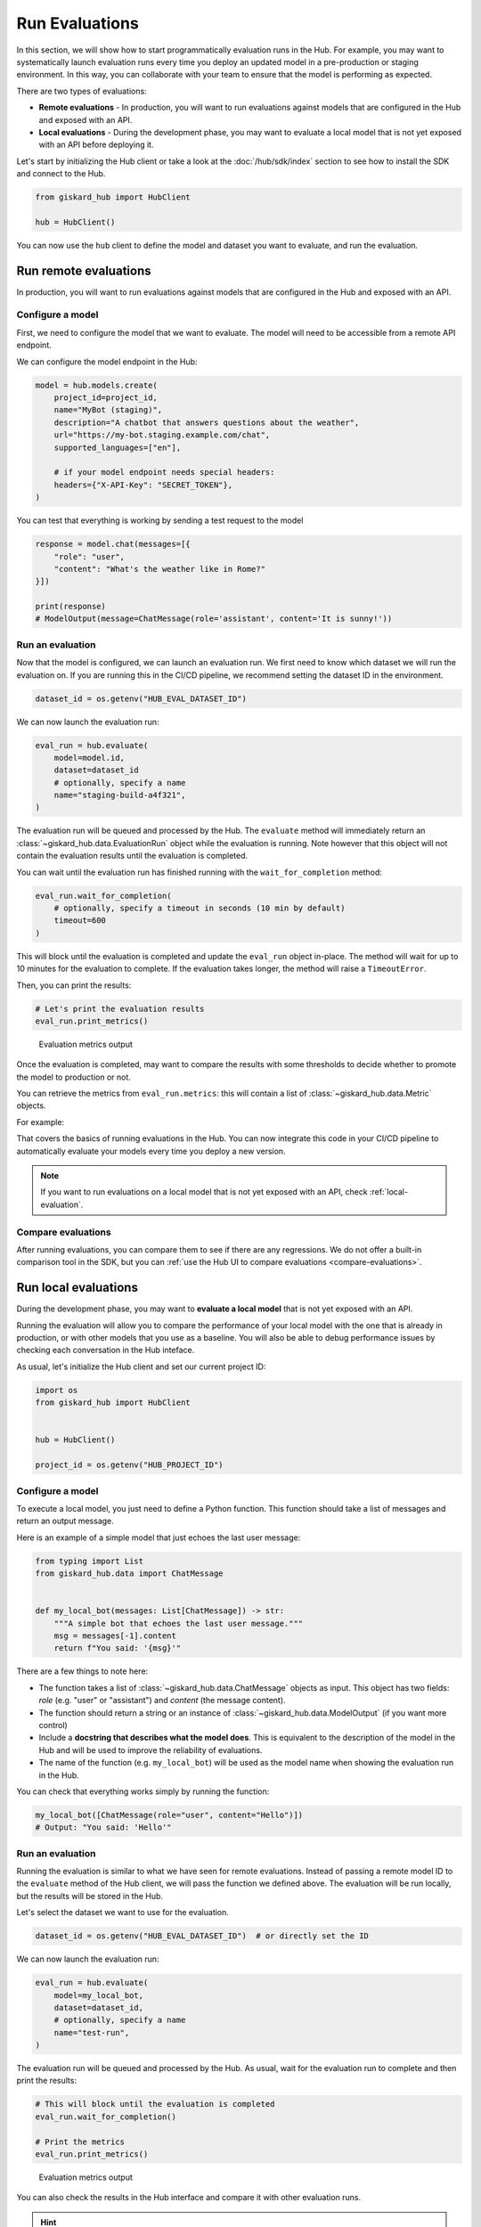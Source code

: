 ===============
Run Evaluations
===============

In this section, we will show how to start programmatically evaluation runs in
the Hub. For example, you may want to systematically launch evaluation runs
every time you deploy an updated model in a pre-production or staging
environment. In this way, you can collaborate with your team to ensure that the
model is performing as expected.

There are two types of evaluations:

- **Remote evaluations** - In production, you will want to run evaluations against models that are configured in the Hub and exposed with an API.
- **Local evaluations** - During the development phase, you may want to evaluate a local model that is not yet exposed with an API before deploying it.

Let's start by initializing the Hub client or take a look at the :doc:`/hub/sdk/index` section to see how to install the SDK and connect to the Hub.

.. code-block:: python

    from giskard_hub import HubClient

    hub = HubClient()

You can now use the ``hub`` client to define the model and dataset you want to evaluate, and run the evaluation.

Run remote evaluations
----------------------

In production, you will want to run evaluations against models that are configured in the Hub and exposed with an API.

Configure a model
_________________

First, we need to configure the model that we want to evaluate. The model will
need to be accessible from a remote API endpoint.

We can configure the model endpoint in the Hub:

.. code-block:: python

    model = hub.models.create(
        project_id=project_id,
        name="MyBot (staging)",
        description="A chatbot that answers questions about the weather",
        url="https://my-bot.staging.example.com/chat",
        supported_languages=["en"],

        # if your model endpoint needs special headers:
        headers={"X-API-Key": "SECRET_TOKEN"},
    )


You can test that everything is working by sending a test request to the model

.. code-block:: python

    response = model.chat(messages=[{
        "role": "user",
        "content": "What's the weather like in Rome?"
    }])

    print(response)
    # ModelOutput(message=ChatMessage(role='assistant', content='It is sunny!'))


Run an evaluation
_________________

Now that the model is configured, we can launch an evaluation run. We first need
to know which dataset we will run the evaluation on. If you are running this in
the CI/CD pipeline, we recommend setting the dataset ID in the environment.

.. code-block:: python

    dataset_id = os.getenv("HUB_EVAL_DATASET_ID")


We can now launch the evaluation run:

.. code-block:: python

    eval_run = hub.evaluate(
        model=model.id,
        dataset=dataset_id
        # optionally, specify a name
        name="staging-build-a4f321",
    )


The evaluation run will be queued and processed by the Hub. The ``evaluate``
method will immediately return an :class:`~giskard_hub.data.EvaluationRun` object
while the evaluation is running. Note however that this object will not contain
the evaluation results until the evaluation is completed.

You can wait until the evaluation run has finished running with the
``wait_for_completion`` method:

.. code-block:: python

    eval_run.wait_for_completion(
        # optionally, specify a timeout in seconds (10 min by default)
        timeout=600
    )


This will block until the evaluation is completed and update the ``eval_run``
object in-place. The method will wait for up to 10 minutes for the
evaluation to complete. If the evaluation takes longer, the method will raise a
``TimeoutError``.

Then, you can print the results:

.. code-block:: python

    # Let's print the evaluation results
    eval_run.print_metrics()


.. figure:: /_static/images/cli/metrics_output.png
    :alt: Evaluation metrics output

    Evaluation metrics output

Once the evaluation is completed, may want to compare the results with some
thresholds to decide whether to promote the model to production or not.

You can retrieve the metrics from ``eval_run.metrics``: this will contain a list
of :class:`~giskard_hub.data.Metric` objects.

For example:

.. code-block:: python
    :caption: CI/CD pipeline example

    import sys

    # make sure to wait for completion or the metrics may be empty
    eval_run.wait_for_completion()

    for metric in eval_run.metrics:
        print(metric.name, metric.percentage})

        if metric.percentage < 90:
            print(f"FAILED: {metric.name} is below 90%.")
            sys.exit(1)



That covers the basics of running evaluations in the Hub. You can now integrate
this code in your CI/CD pipeline to automatically evaluate your models every
time you deploy a new version.

.. note:: If you want to run evaluations on a local model that is not yet
    exposed with an API, check :ref:`local-evaluation`.

Compare evaluations
___________________

After running evaluations, you can compare them to see if there are any regressions. We do not offer a built-in comparison tool in the SDK, but you can :ref:`use the Hub UI to compare evaluations <compare-evaluations>`.

.. _local-evaluation:

Run local evaluations
---------------------

During the development phase, you may want to **evaluate a local model** that is not yet exposed with an API.

Running the evaluation will allow you to compare the performance of your local
model with the one that is already in production, or with other models that you
use as a baseline. You will also be able to debug performance issues by
checking each conversation in the Hub inteface.

As usual, let's initialize the Hub client and set our current project ID:

.. code-block:: python

    import os
    from giskard_hub import HubClient


    hub = HubClient()

    project_id = os.getenv("HUB_PROJECT_ID")

Configure a model
_________________

To execute a local model, you just need to define a Python function. This
function should take a list of messages and return an output message.

Here is an example of a simple model that just echoes the last user message:

.. code-block:: python

    from typing import List
    from giskard_hub.data import ChatMessage


    def my_local_bot(messages: List[ChatMessage]) -> str:
        """A simple bot that echoes the last user message."""
        msg = messages[-1].content
        return f"You said: '{msg}'"

There are a few things to note here:

- The function takes a list of :class:`~giskard_hub.data.ChatMessage` objects as
  input. This object has two fields: `role` (e.g. "user" or "assistant") and
  `content` (the message content).

- The function should return a string or an instance of
  :class:`~giskard_hub.data.ModelOutput` (if you want more control)

- Include a **docstring that describes what the model does**. This is equivalent
  to the description of the model in the Hub and will be used to improve the
  reliability of evaluations.

- The name of the function (e.g. ``my_local_bot``) will be used as the model
  name when showing the evaluation run in the Hub.


You can check that everything works simply by running the function:

.. code-block:: python

    my_local_bot([ChatMessage(role="user", content="Hello")])
    # Output: "You said: 'Hello'"

Run an evaluation
_________________

Running the evaluation is similar to what we have seen for remote evaluations. Instead of passing a remote model ID to the
``evaluate`` method of the Hub client, we will pass the function we defined
above. The evaluation will be run locally, but the results will be stored in the
Hub.

Let's select the dataset we want to use for the evaluation.

.. code-block:: python

    dataset_id = os.getenv("HUB_EVAL_DATASET_ID")  # or directly set the ID

We can now launch the evaluation run:

.. code-block:: python

    eval_run = hub.evaluate(
        model=my_local_bot,
        dataset=dataset_id,
        # optionally, specify a name
        name="test-run",
    )

The evaluation run will be queued and processed by the Hub. As usual, wait for
the evaluation run to complete and then print the results:

.. code-block:: python

    # This will block until the evaluation is completed
    eval_run.wait_for_completion()

    # Print the metrics
    eval_run.print_metrics()


.. figure:: /_static/images/cli/metrics_output.png
    :alt: Evaluation metrics output

    Evaluation metrics output

You can also check the results in the Hub interface and compare it with other
evaluation runs.

.. hint::  You may also want to use this method in your CI/CD pipeline, to
    perform checks when the code or the prompts of your agent get updated.
